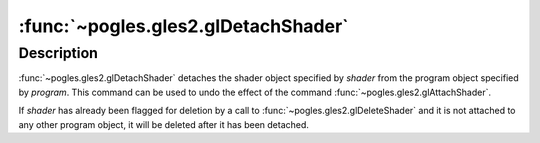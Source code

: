 :func:`~pogles.gles2.glDetachShader`
====================================

.. function:: pogles.gles2.glDetachShader(program, shader)

    Detach a shader object from a program object.

    :param program: is the program object from which to detach the shader
            object.
    :type program: int
    :param shader: is the shader object to be detached.
    :type shader: int
    :raises: :exc:`~pogles.gles2.GLException`


Description
-----------

:func:`~pogles.gles2.glDetachShader` detaches the shader object specified by
*shader* from the program object specified by *program*.  This command can be
used to undo the effect of the command :func:`~pogles.gles2.glAttachShader`.

If *shader* has already been flagged for deletion by a call to
:func:`~pogles.gles2.glDeleteShader` and it is not attached to any other
program object, it will be deleted after it has been detached.
